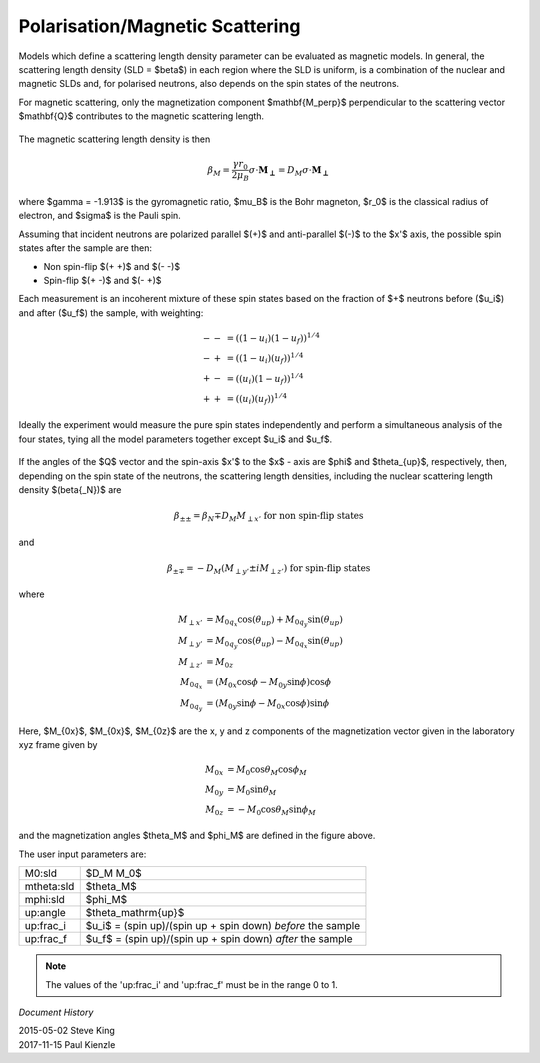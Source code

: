 .. _magnetism:

Polarisation/Magnetic Scattering
================================

Models which define a scattering length density parameter can be evaluated
as magnetic models. In general, the scattering length density (SLD =
$\beta$) in each region where the SLD is uniform, is a combination of the
nuclear and magnetic SLDs and, for polarised neutrons, also depends on the
spin states of the neutrons.

For magnetic scattering, only the magnetization component $\mathbf{M_\perp}$
perpendicular to the scattering vector $\mathbf{Q}$ contributes to the magnetic
scattering length.

.. figure::
    mag_img/mag_vector.png

The magnetic scattering length density is then

.. math::
    \beta_M = \dfrac{\gamma r_0}{2\mu_B}\sigma \cdot
    \mathbf{M_\perp} = D_M\sigma \cdot \mathbf{M_\perp}

where $\gamma = -1.913$ is the gyromagnetic ratio, $\mu_B$ is the
Bohr magneton, $r_0$ is the classical radius of electron, and $\sigma$
is the Pauli spin.

Assuming that incident neutrons are polarized parallel $(+)$ and anti-parallel
$(-)$ to the $x'$ axis, the possible spin states after the sample are then:

* Non spin-flip $(+ +)$ and $(- -)$

* Spin-flip $(+ -)$ and $(- +)$

Each measurement is an incoherent mixture of these spin states based on the
fraction of $+$ neutrons before ($u_i$) and after ($u_f$) the sample,
with weighting:

.. math::
    -- &= ((1-u_i)(1-u_f))^{1/4} \\
    -+ &= ((1-u_i)(u_f))^{1/4} \\
    +- &= ((u_i)(1-u_f))^{1/4} \\
    ++ &= ((u_i)(u_f))^{1/4}

Ideally the experiment would measure the pure spin states independently and
perform a simultaneous analysis of the four states, tying all the model
parameters together except $u_i$ and $u_f$.

.. figure::
    mag_img/M_angles_pic.png

If the angles of the $Q$ vector and the spin-axis $x'$ to the $x$ - axis are
$\phi$ and $\theta_{up}$, respectively, then, depending on the spin state of the
neutrons, the scattering length densities, including the nuclear scattering
length density $(\beta{_N})$ are

.. math::
    \beta_{\pm\pm} =  \beta_N \mp D_M M_{\perp x'}
    \text{ for non spin-flip states}

and

.. math::
    \beta_{\pm\mp} =  -D_M (M_{\perp y'} \pm iM_{\perp z'})
    \text{ for spin-flip states}

where

.. math::
    M_{\perp x'} &= M_{0q_x}\cos(\theta_{up})+M_{0q_y}\sin(\theta_{up}) \\
    M_{\perp y'} &= M_{0q_y}\cos(\theta_{up})-M_{0q_x}\sin(\theta_{up}) \\
    M_{\perp z'} &= M_{0z} \\
    M_{0q_x} &= (M_{0x}\cos\phi - M_{0y}\sin\phi)\cos\phi \\
    M_{0q_y} &= (M_{0y}\sin\phi - M_{0x}\cos\phi)\sin\phi

Here, $M_{0x}$, $M_{0x}$, $M_{0z}$ are the x, y and z components
of the magnetization vector given in the laboratory xyz frame given by

.. math::
    M_{0x} &= M_0\cos\theta_M\cos\phi_M \\
    M_{0y} &= M_0\sin\theta_M \\
    M_{0z} &= -M_0\cos\theta_M\sin\phi_M

and the magnetization angles $\theta_M$ and $\phi_M$ are defined in
the figure above.

The user input parameters are:

===========   ================================================================
 M0:sld       $D_M M_0$
 mtheta:sld   $\theta_M$
 mphi:sld     $\phi_M$
 up:angle     $\theta_\mathrm{up}$
 up:frac_i    $u_i$ = (spin up)/(spin up + spin down) *before* the sample
 up:frac_f    $u_f$ = (spin up)/(spin up + spin down) *after* the sample
===========   ================================================================

.. note::
    The values of the 'up:frac_i' and 'up:frac_f' must be in the range 0 to 1.

*Document History*

| 2015-05-02 Steve King
| 2017-11-15 Paul Kienzle